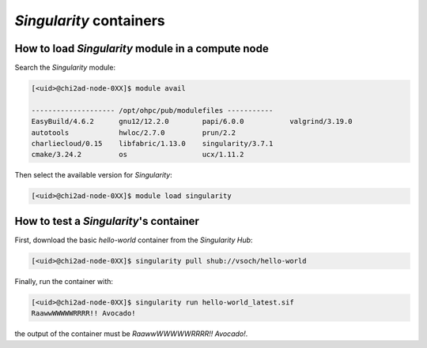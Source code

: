 `Singularity` containers
========================

How to load `Singularity` module in a compute node
~~~~~~~~~~~~~~~~~~~~~~~~~~~~~~~~~~~~~~~~~~~~~~~~~~

Search the `Singularity` module:

.. code-block:: console

    [<uid>@chi2ad-node-0XX]$ module avail

    -------------------- /opt/ohpc/pub/modulefiles -----------
    EasyBuild/4.6.2      gnu12/12.2.0        papi/6.0.0           valgrind/3.19.0
    autotools            hwloc/2.7.0         prun/2.2
    charliecloud/0.15    libfabric/1.13.0    singularity/3.7.1
    cmake/3.24.2         os                  ucx/1.11.2

Then select the available version for `Singularity`:

.. code-block:: console

    [<uid>@chi2ad-node-0XX]$ module load singularity

How to test a `Singularity`'s container
~~~~~~~~~~~~~~~~~~~~~~~~~~~~~~~~~~~~~~~

First, download the basic `hello-world` container from the `Singularity Hub`:

.. code-block:: console

    [<uid>@chi2ad-node-0XX]$ singularity pull shub://vsoch/hello-world


Finally, run the container with:

.. code-block:: console

    [<uid>@chi2ad-node-0XX]$ singularity run hello-world_latest.sif 
    RaawwWWWWWRRRR!! Avocado!

the output of the container must be `RaawwWWWWWRRRR!! Avocado!`.
